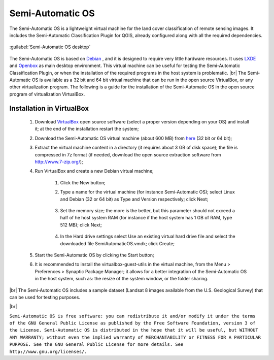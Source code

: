 .. _semi-automatic_OS:

*******************
Semi-Automatic OS
*******************

.. |br| raw:: html

 <br />

The Semi-Automatic OS is a lightweight virtual machine for the land cover classification of remote sensing images. It includes the Semi-Automatic Classification Plugin for QGIS, already configured along with all the required dependencies.

.. figure:: _static/Semi-Automatic_OS.jpg
	:align: center
	
	:guilabel:`Semi-Automatic OS desktop`
	
The Semi-Automatic OS is based on `Debian <https://www.debian.org/>`_ , and it is designed to require very little hardware resources. It uses `LXDE <http://lxde.org/>`_ and `Openbox <http://openbox.org/>`_ as main desktop environment.
This virtual machine can be useful for testing the Semi-Automatic Classification Plugin, or when the installation of the required programs in the host system is problematic.
|br|
The Semi-Automatic OS is available as a 32 bit and 64 bit virtual machine that can be run in the open source VirtualBox, or any other virtualization program. The following is a guide for the installation of the Semi-Automatic OS in the open source program of virtualization VirtualBox.

.. _installation_in_VirtualBox:
 
Installation in VirtualBox
=================================================================

	#. Download `VirtualBox <https://www.virtualbox.org/wiki/Downloads>`_ open source software (select a proper version depending on your OS) and install it; at the end of the installation restart the system;
	
	#. Download the Semi-Automatic OS virtual machine (about 600 MB) from `here <https://sourceforge.net/projects/semi-automatic-os/files/Semi-Automatic%20OS%204.0.0/>`_ (32 bit or 64 bit);
	
	#. Extract the virtual machine content in a directory (it requires about 3 GB of disk space); the file is compressed in 7z format (if needed, download the open source extraction software from http://www.7-zip.org/);
	
	#. Run VirtualBox and create a new Debian virtual machine;
	
		#. Click the New button;
		
		#. Type a name for the virtual machine (for instance Semi-Automatic OS); select Linux and Debian (32 or 64 bit) as Type and Version respectively; click Next;
		
			.. image:: _static/v1.jpg
		
		#. Set the memory size; the more is the better, but this parameter should not exceed a half of he host system RAM (for instance if the host system has 1 GB of RAM, type 512 MB); click Next;
		
			.. image:: _static/v2.jpg
			
		#. In the Hard drive settings select Use an existing virtual hard drive file and select the downloaded file SemiAutomaticOS.vmdk; click Create;
	
			.. image:: _static/v3.jpg
	
	#. Start the Semi-Automatic OS by clicking the Start button;
	
	#. It is recommended to install the virtualbox-guest-utils in the virtual machine, from the Menu > Preferences > Synaptic Package Manager; it allows for a better integration of the Semi-Automatic OS in the host system, such as: the resize of the system window, or the folder sharing.
		
|br|
The Semi-Automatic OS includes a sample dataset (Landsat 8 images available from the U.S. Geological Survey) that can be used for testing purposes.

.. image:: _static/SemiAutomaticOS2.jpg

|br|

``Semi-Automatic OS is free software: you can redistribute it and/or modify it under the terms of the GNU General Public License as published by the Free Software Foundation, version 3 of the License.
Semi-Automatic OS is distributed in the hope that it will be useful, but WITHOUT ANY WARRANTY; without even the implied warranty of MERCHANTABILITY or FITNESS FOR A PARTICULAR PURPOSE.
See the GNU General Public License for more details. See http://www.gnu.org/licenses/.``